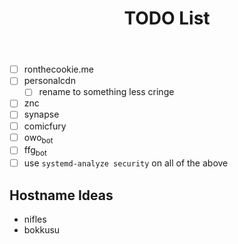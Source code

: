 #+TITLE: TODO List
- [ ] ronthecookie.me
- [ ] personalcdn
  + [ ] rename to something less cringe
- [ ] znc
- [ ] synapse
- [ ] comicfury
- [ ] owo_bot
- [ ] ffg_bot
- [ ] use ~systemd-analyze security~ on all of the above

** Hostname Ideas
- nifles
- bokkusu
